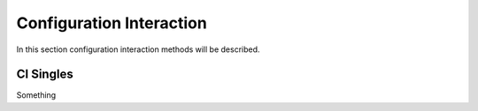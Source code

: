 
Configuration Interaction
=========================

In this section configuration interaction methods will be described.

CI Singles
----------

Something